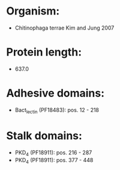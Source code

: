 * Organism:
- Chitinophaga terrae Kim and Jung 2007
* Protein length:
- 637.0
* Adhesive domains:
- Bact_lectin (PF18483): pos. 12 - 218
* Stalk domains:
- PKD_4 (PF18911): pos. 216 - 287
- PKD_4 (PF18911): pos. 377 - 448

